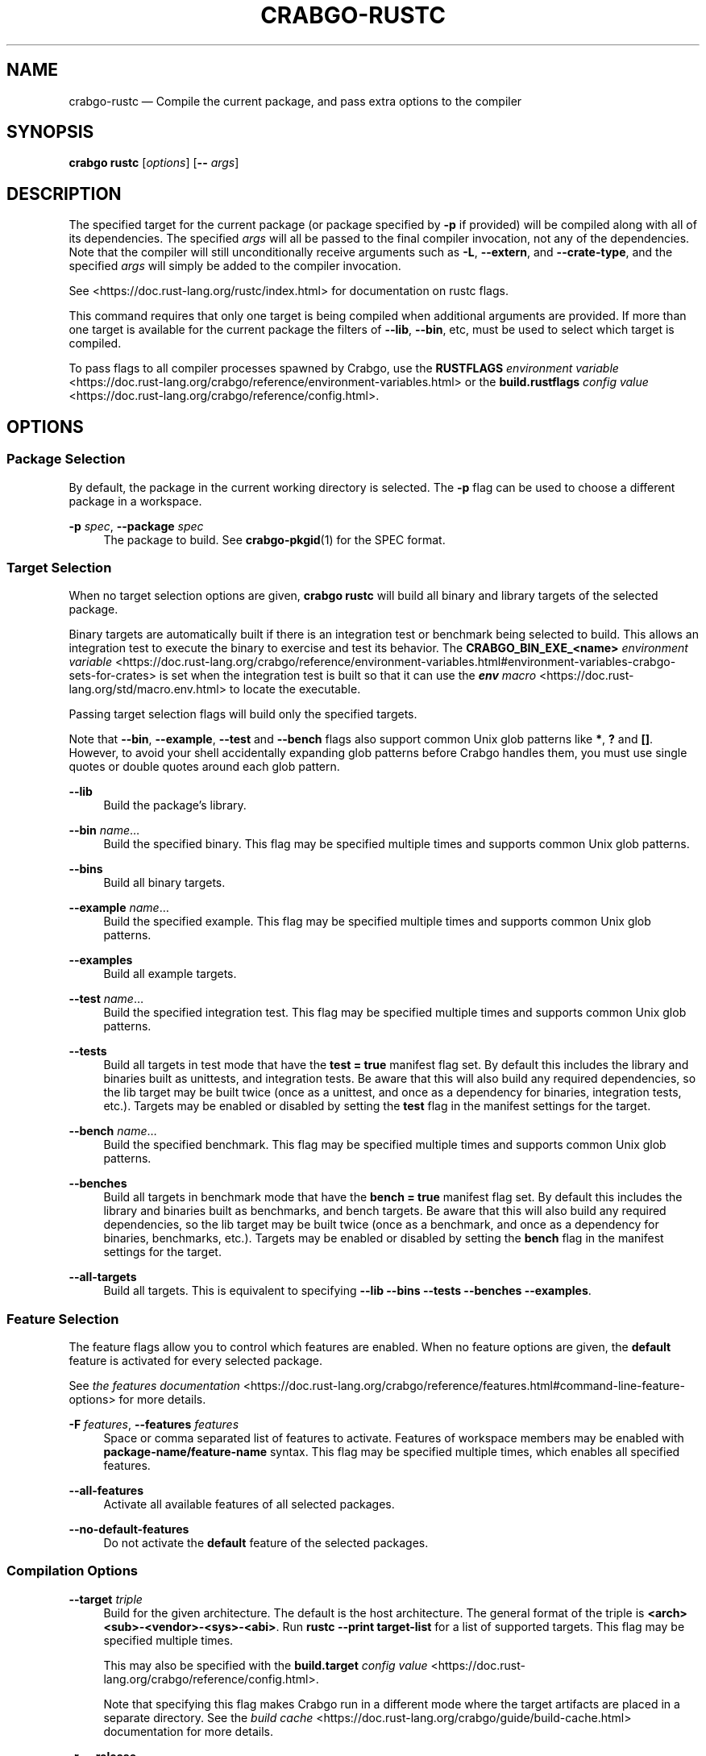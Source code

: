 '\" t
.TH "CRABGO\-RUSTC" "1"
.nh
.ad l
.ss \n[.ss] 0
.SH "NAME"
crabgo\-rustc \[em] Compile the current package, and pass extra options to the compiler
.SH "SYNOPSIS"
\fBcrabgo rustc\fR [\fIoptions\fR] [\fB\-\-\fR \fIargs\fR]
.SH "DESCRIPTION"
The specified target for the current package (or package specified by \fB\-p\fR if
provided) will be compiled along with all of its dependencies. The specified
\fIargs\fR will all be passed to the final compiler invocation, not any of the
dependencies. Note that the compiler will still unconditionally receive
arguments such as \fB\-L\fR, \fB\-\-extern\fR, and \fB\-\-crate\-type\fR, and the specified
\fIargs\fR will simply be added to the compiler invocation.
.sp
See <https://doc.rust\-lang.org/rustc/index.html> for documentation on rustc
flags.
.sp
This command requires that only one target is being compiled when additional
arguments are provided. If more than one target is available for the current
package the filters of \fB\-\-lib\fR, \fB\-\-bin\fR, etc, must be used to select which
target is compiled.
.sp
To pass flags to all compiler processes spawned by Crabgo, use the \fBRUSTFLAGS\fR
\fIenvironment variable\fR <https://doc.rust\-lang.org/crabgo/reference/environment\-variables.html> or the
\fBbuild.rustflags\fR \fIconfig value\fR <https://doc.rust\-lang.org/crabgo/reference/config.html>\&.
.SH "OPTIONS"
.SS "Package Selection"
By default, the package in the current working directory is selected. The \fB\-p\fR
flag can be used to choose a different package in a workspace.
.sp
\fB\-p\fR \fIspec\fR, 
\fB\-\-package\fR \fIspec\fR
.RS 4
The package to build. See \fBcrabgo\-pkgid\fR(1) for the SPEC
format.
.RE
.SS "Target Selection"
When no target selection options are given, \fBcrabgo rustc\fR will build all
binary and library targets of the selected package.
.sp
Binary targets are automatically built if there is an integration test or
benchmark being selected to build. This allows an integration
test to execute the binary to exercise and test its behavior. 
The \fBCRABGO_BIN_EXE_<name>\fR
\fIenvironment variable\fR <https://doc.rust\-lang.org/crabgo/reference/environment\-variables.html#environment\-variables\-crabgo\-sets\-for\-crates>
is set when the integration test is built so that it can use the
\fI\f(BIenv\fI macro\fR <https://doc.rust\-lang.org/std/macro.env.html> to locate the
executable.
.sp
Passing target selection flags will build only the specified
targets. 
.sp
Note that \fB\-\-bin\fR, \fB\-\-example\fR, \fB\-\-test\fR and \fB\-\-bench\fR flags also 
support common Unix glob patterns like \fB*\fR, \fB?\fR and \fB[]\fR\&. However, to avoid your 
shell accidentally expanding glob patterns before Crabgo handles them, you must 
use single quotes or double quotes around each glob pattern.
.sp
\fB\-\-lib\fR
.RS 4
Build the package\[cq]s library.
.RE
.sp
\fB\-\-bin\fR \fIname\fR\[u2026]
.RS 4
Build the specified binary. This flag may be specified multiple times
and supports common Unix glob patterns.
.RE
.sp
\fB\-\-bins\fR
.RS 4
Build all binary targets.
.RE
.sp
\fB\-\-example\fR \fIname\fR\[u2026]
.RS 4
Build the specified example. This flag may be specified multiple times
and supports common Unix glob patterns.
.RE
.sp
\fB\-\-examples\fR
.RS 4
Build all example targets.
.RE
.sp
\fB\-\-test\fR \fIname\fR\[u2026]
.RS 4
Build the specified integration test. This flag may be specified
multiple times and supports common Unix glob patterns.
.RE
.sp
\fB\-\-tests\fR
.RS 4
Build all targets in test mode that have the \fBtest = true\fR manifest
flag set. By default this includes the library and binaries built as
unittests, and integration tests. Be aware that this will also build any
required dependencies, so the lib target may be built twice (once as a
unittest, and once as a dependency for binaries, integration tests, etc.).
Targets may be enabled or disabled by setting the \fBtest\fR flag in the
manifest settings for the target.
.RE
.sp
\fB\-\-bench\fR \fIname\fR\[u2026]
.RS 4
Build the specified benchmark. This flag may be specified multiple
times and supports common Unix glob patterns.
.RE
.sp
\fB\-\-benches\fR
.RS 4
Build all targets in benchmark mode that have the \fBbench = true\fR
manifest flag set. By default this includes the library and binaries built
as benchmarks, and bench targets. Be aware that this will also build any
required dependencies, so the lib target may be built twice (once as a
benchmark, and once as a dependency for binaries, benchmarks, etc.).
Targets may be enabled or disabled by setting the \fBbench\fR flag in the
manifest settings for the target.
.RE
.sp
\fB\-\-all\-targets\fR
.RS 4
Build all targets. This is equivalent to specifying \fB\-\-lib \-\-bins \-\-tests \-\-benches \-\-examples\fR\&.
.RE
.SS "Feature Selection"
The feature flags allow you to control which features are enabled. When no
feature options are given, the \fBdefault\fR feature is activated for every
selected package.
.sp
See \fIthe features documentation\fR <https://doc.rust\-lang.org/crabgo/reference/features.html#command\-line\-feature\-options>
for more details.
.sp
\fB\-F\fR \fIfeatures\fR, 
\fB\-\-features\fR \fIfeatures\fR
.RS 4
Space or comma separated list of features to activate. Features of workspace
members may be enabled with \fBpackage\-name/feature\-name\fR syntax. This flag may
be specified multiple times, which enables all specified features.
.RE
.sp
\fB\-\-all\-features\fR
.RS 4
Activate all available features of all selected packages.
.RE
.sp
\fB\-\-no\-default\-features\fR
.RS 4
Do not activate the \fBdefault\fR feature of the selected packages.
.RE
.SS "Compilation Options"
.sp
\fB\-\-target\fR \fItriple\fR
.RS 4
Build for the given architecture. The default is the host architecture. The general format of the triple is
\fB<arch><sub>\-<vendor>\-<sys>\-<abi>\fR\&. Run \fBrustc \-\-print target\-list\fR for a
list of supported targets. This flag may be specified multiple times.
.sp
This may also be specified with the \fBbuild.target\fR
\fIconfig value\fR <https://doc.rust\-lang.org/crabgo/reference/config.html>\&.
.sp
Note that specifying this flag makes Crabgo run in a different mode where the
target artifacts are placed in a separate directory. See the
\fIbuild cache\fR <https://doc.rust\-lang.org/crabgo/guide/build\-cache.html> documentation for more details.
.RE
.sp
\fB\-r\fR, 
\fB\-\-release\fR
.RS 4
Build optimized artifacts with the \fBrelease\fR profile.
See also the \fB\-\-profile\fR option for choosing a specific profile by name.
.RE
.sp
\fB\-\-profile\fR \fIname\fR
.RS 4
Build with the given profile.
.sp
The \fBrustc\fR subcommand will treat the following named profiles with special behaviors:
.sp
.RS 4
\h'-04'\(bu\h'+02'\fBcheck\fR \[em] Builds in the same way as the \fBcrabgo\-check\fR(1) command with
the \fBdev\fR profile.
.RE
.sp
.RS 4
\h'-04'\(bu\h'+02'\fBtest\fR \[em] Builds in the same way as the \fBcrabgo\-test\fR(1) command,
enabling building in test mode which will enable tests and enable the \fBtest\fR
cfg option. See \fIrustc
tests\fR <https://doc.rust\-lang.org/rustc/tests/index.html> for more detail.
.RE
.sp
.RS 4
\h'-04'\(bu\h'+02'\fBbench\fR \[em] Builds in the same was as the \fBcrabgo\-bench\fR(1) command,
similar to the \fBtest\fR profile.
.RE
.sp
See the \fIthe reference\fR <https://doc.rust\-lang.org/crabgo/reference/profiles.html> for more details on profiles.
.RE
.sp
\fB\-\-ignore\-rust\-version\fR
.RS 4
Build the target even if the selected Rust compiler is older than the
required Rust version as configured in the project\[cq]s \fBrust\-version\fR field.
.RE
.sp
\fB\-\-timings=\fR\fIfmts\fR
.RS 4
Output information how long each compilation takes, and track concurrency
information over time. Accepts an optional comma\-separated list of output
formats; \fB\-\-timings\fR without an argument will default to \fB\-\-timings=html\fR\&.
Specifying an output format (rather than the default) is unstable and requires
\fB\-Zunstable\-options\fR\&. Valid output formats:
.sp
.RS 4
\h'-04'\(bu\h'+02'\fBhtml\fR (unstable, requires \fB\-Zunstable\-options\fR): Write a human\-readable file \fBcrabgo\-timing.html\fR to the
\fBtarget/crabgo\-timings\fR directory with a report of the compilation. Also write
a report to the same directory with a timestamp in the filename if you want
to look at older runs. HTML output is suitable for human consumption only,
and does not provide machine\-readable timing data.
.RE
.sp
.RS 4
\h'-04'\(bu\h'+02'\fBjson\fR (unstable, requires \fB\-Zunstable\-options\fR): Emit machine\-readable JSON
information about timing information.
.RE
.RE
.sp
\fB\-\-crate\-type\fR \fIcrate\-type\fR
.RS 4
Build for the given crate type. This flag accepts a comma\-separated list of
1 or more crate types, of which the allowed values are the same as \fBcrate\-type\fR
field in the manifest for configuring a Crabgo target. See
\fI\f(BIcrate\-type\fI field\fR <https://doc.rust\-lang.org/crabgo/reference/crabgo\-targets.html#the\-crate\-type\-field>
for possible values.
.sp
If the manifest contains a list, and \fB\-\-crate\-type\fR is provided,
the command\-line argument value will override what is in the manifest.
.sp
This flag only works when building a \fBlib\fR or \fBexample\fR library target.
.RE
.SS "Output Options"
.sp
\fB\-\-target\-dir\fR \fIdirectory\fR
.RS 4
Directory for all generated artifacts and intermediate files. May also be
specified with the \fBCRABGO_TARGET_DIR\fR environment variable, or the
\fBbuild.target\-dir\fR \fIconfig value\fR <https://doc.rust\-lang.org/crabgo/reference/config.html>\&.
Defaults to \fBtarget\fR in the root of the workspace.
.RE
.SS "Display Options"
.sp
\fB\-v\fR, 
\fB\-\-verbose\fR
.RS 4
Use verbose output. May be specified twice for \[lq]very verbose\[rq] output which
includes extra output such as dependency warnings and build script output.
May also be specified with the \fBterm.verbose\fR
\fIconfig value\fR <https://doc.rust\-lang.org/crabgo/reference/config.html>\&.
.RE
.sp
\fB\-q\fR, 
\fB\-\-quiet\fR
.RS 4
Do not print crabgo log messages.
May also be specified with the \fBterm.quiet\fR
\fIconfig value\fR <https://doc.rust\-lang.org/crabgo/reference/config.html>\&.
.RE
.sp
\fB\-\-color\fR \fIwhen\fR
.RS 4
Control when colored output is used. Valid values:
.sp
.RS 4
\h'-04'\(bu\h'+02'\fBauto\fR (default): Automatically detect if color support is available on the
terminal.
.RE
.sp
.RS 4
\h'-04'\(bu\h'+02'\fBalways\fR: Always display colors.
.RE
.sp
.RS 4
\h'-04'\(bu\h'+02'\fBnever\fR: Never display colors.
.RE
.sp
May also be specified with the \fBterm.color\fR
\fIconfig value\fR <https://doc.rust\-lang.org/crabgo/reference/config.html>\&.
.RE
.sp
\fB\-\-message\-format\fR \fIfmt\fR
.RS 4
The output format for diagnostic messages. Can be specified multiple times
and consists of comma\-separated values. Valid values:
.sp
.RS 4
\h'-04'\(bu\h'+02'\fBhuman\fR (default): Display in a human\-readable text format. Conflicts with
\fBshort\fR and \fBjson\fR\&.
.RE
.sp
.RS 4
\h'-04'\(bu\h'+02'\fBshort\fR: Emit shorter, human\-readable text messages. Conflicts with \fBhuman\fR
and \fBjson\fR\&.
.RE
.sp
.RS 4
\h'-04'\(bu\h'+02'\fBjson\fR: Emit JSON messages to stdout. See
\fIthe reference\fR <https://doc.rust\-lang.org/crabgo/reference/external\-tools.html#json\-messages>
for more details. Conflicts with \fBhuman\fR and \fBshort\fR\&.
.RE
.sp
.RS 4
\h'-04'\(bu\h'+02'\fBjson\-diagnostic\-short\fR: Ensure the \fBrendered\fR field of JSON messages contains
the \[lq]short\[rq] rendering from rustc. Cannot be used with \fBhuman\fR or \fBshort\fR\&.
.RE
.sp
.RS 4
\h'-04'\(bu\h'+02'\fBjson\-diagnostic\-rendered\-ansi\fR: Ensure the \fBrendered\fR field of JSON messages
contains embedded ANSI color codes for respecting rustc\[cq]s default color
scheme. Cannot be used with \fBhuman\fR or \fBshort\fR\&.
.RE
.sp
.RS 4
\h'-04'\(bu\h'+02'\fBjson\-render\-diagnostics\fR: Instruct Crabgo to not include rustc diagnostics
in JSON messages printed, but instead Crabgo itself should render the
JSON diagnostics coming from rustc. Crabgo\[cq]s own JSON diagnostics and others
coming from rustc are still emitted. Cannot be used with \fBhuman\fR or \fBshort\fR\&.
.RE
.RE
.SS "Manifest Options"
.sp
\fB\-\-manifest\-path\fR \fIpath\fR
.RS 4
Path to the \fBCrabgo.toml\fR file. By default, Crabgo searches for the
\fBCrabgo.toml\fR file in the current directory or any parent directory.
.RE
.sp
\fB\-\-frozen\fR, 
\fB\-\-locked\fR
.RS 4
Either of these flags requires that the \fBCrabgo.lock\fR file is
up\-to\-date. If the lock file is missing, or it needs to be updated, Crabgo will
exit with an error. The \fB\-\-frozen\fR flag also prevents Crabgo from
attempting to access the network to determine if it is out\-of\-date.
.sp
These may be used in environments where you want to assert that the
\fBCrabgo.lock\fR file is up\-to\-date (such as a CI build) or want to avoid network
access.
.RE
.sp
\fB\-\-offline\fR
.RS 4
Prevents Crabgo from accessing the network for any reason. Without this
flag, Crabgo will stop with an error if it needs to access the network and
the network is not available. With this flag, Crabgo will attempt to
proceed without the network if possible.
.sp
Beware that this may result in different dependency resolution than online
mode. Crabgo will restrict itself to crates that are downloaded locally, even
if there might be a newer version as indicated in the local copy of the index.
See the \fBcrabgo\-fetch\fR(1) command to download dependencies before going
offline.
.sp
May also be specified with the \fBnet.offline\fR \fIconfig value\fR <https://doc.rust\-lang.org/crabgo/reference/config.html>\&.
.RE
.SS "Common Options"
.sp
\fB+\fR\fItoolchain\fR
.RS 4
If Crabgo has been installed with rustup, and the first argument to \fBcrabgo\fR
begins with \fB+\fR, it will be interpreted as a rustup toolchain name (such
as \fB+stable\fR or \fB+nightly\fR).
See the \fIrustup documentation\fR <https://rust\-lang.github.io/rustup/overrides.html>
for more information about how toolchain overrides work.
.RE
.sp
\fB\-\-config\fR \fIKEY=VALUE\fR or \fIPATH\fR
.RS 4
Overrides a Crabgo configuration value. The argument should be in TOML syntax of \fBKEY=VALUE\fR,
or provided as a path to an extra configuration file. This flag may be specified multiple times.
See the \fIcommand\-line overrides section\fR <https://doc.rust\-lang.org/crabgo/reference/config.html#command\-line\-overrides> for more information.
.RE
.sp
\fB\-C\fR \fIPATH\fR
.RS 4
Changes the current working directory before executing any specified operations. This affects
things like where crabgo looks by default for the project manifest (\fBCrabgo.toml\fR), as well as
the directories searched for discovering \fB\&.crabgo/config.toml\fR, for example. This option must
appear before the command name, for example \fBcrabgo \-C path/to/my\-project build\fR\&.
.sp
This option is only available on the \fInightly
channel\fR <https://doc.rust\-lang.org/book/appendix\-07\-nightly\-rust.html> and
requires the \fB\-Z unstable\-options\fR flag to enable (see
\fI#10098\fR <https://github.com/rust\-lang/crabgo/issues/10098>).
.RE
.sp
\fB\-h\fR, 
\fB\-\-help\fR
.RS 4
Prints help information.
.RE
.sp
\fB\-Z\fR \fIflag\fR
.RS 4
Unstable (nightly\-only) flags to Crabgo. Run \fBcrabgo \-Z help\fR for details.
.RE
.SS "Miscellaneous Options"
.sp
\fB\-j\fR \fIN\fR, 
\fB\-\-jobs\fR \fIN\fR
.RS 4
Number of parallel jobs to run. May also be specified with the
\fBbuild.jobs\fR \fIconfig value\fR <https://doc.rust\-lang.org/crabgo/reference/config.html>\&. Defaults to
the number of logical CPUs. If negative, it sets the maximum number of
parallel jobs to the number of logical CPUs plus provided value.
Should not be 0.
.RE
.sp
\fB\-\-keep\-going\fR
.RS 4
Build as many crates in the dependency graph as possible, rather than aborting
the build on the first one that fails to build. Unstable, requires
\fB\-Zunstable\-options\fR\&.
.RE
.sp
\fB\-\-future\-incompat\-report\fR
.RS 4
Displays a future\-incompat report for any future\-incompatible warnings
produced during execution of this command
.sp
See \fBcrabgo\-report\fR(1)
.RE
.SH "ENVIRONMENT"
See \fIthe reference\fR <https://doc.rust\-lang.org/crabgo/reference/environment\-variables.html> for
details on environment variables that Crabgo reads.
.SH "EXIT STATUS"
.sp
.RS 4
\h'-04'\(bu\h'+02'\fB0\fR: Crabgo succeeded.
.RE
.sp
.RS 4
\h'-04'\(bu\h'+02'\fB101\fR: Crabgo failed to complete.
.RE
.SH "EXAMPLES"
.sp
.RS 4
\h'-04' 1.\h'+01'Check if your package (not including dependencies) uses unsafe code:
.sp
.RS 4
.nf
crabgo rustc \-\-lib \-\- \-D unsafe\-code
.fi
.RE
.RE
.sp
.RS 4
\h'-04' 2.\h'+01'Try an experimental flag on the nightly compiler, such as this which prints
the size of every type:
.sp
.RS 4
.nf
crabgo rustc \-\-lib \-\- \-Z print\-type\-sizes
.fi
.RE
.RE
.sp
.RS 4
\h'-04' 3.\h'+01'Override \fBcrate\-type\fR field in Crabgo.toml with command\-line option:
.sp
.RS 4
.nf
crabgo rustc \-\-lib \-\-crate\-type lib,cdylib
.fi
.RE
.RE
.SH "SEE ALSO"
\fBcrabgo\fR(1), \fBcrabgo\-build\fR(1), \fBrustc\fR(1)
